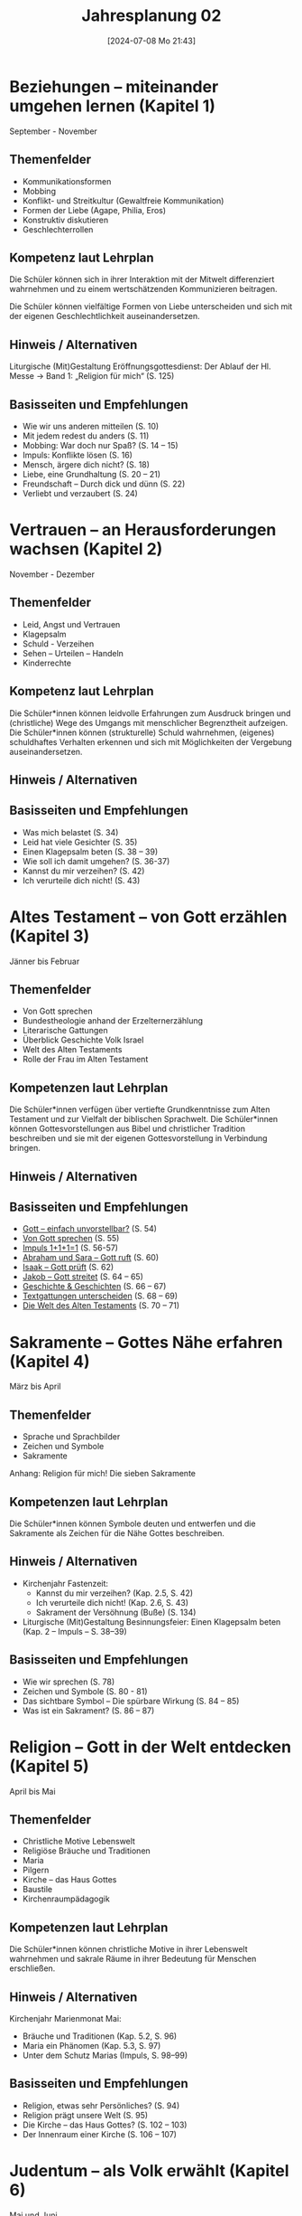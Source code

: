 #+title:      Jahresplanung 02
#+date:       [2024-07-08 Mo 21:43]
#+filetags:   :02:schule:
#+identifier: 20240708T214317

* Beziehungen – miteinander umgehen lernen (Kapitel 1)
September - November

** Themenfelder
- Kommunikationsformen 
- Mobbing 
- Konflikt- und Streitkultur (Gewaltfreie Kommunikation)
- Formen der Liebe
  (Agape, Philia, Eros)
- Konstruktiv diskutieren 
- Geschlechterrollen

** Kompetenz laut Lehrplan
Die Schüler können sich in ihrer Interaktion mit der Mitwelt differenziert wahrnehmen und zu einem wertschätzenden Kommunizieren beitragen.

Die Schüler können vielfältige Formen von Liebe unterscheiden und sich mit der eigenen Geschlechtlichkeit auseinandersetzen.

** Hinweis / Alternativen
Liturgische (Mit)Gestaltung Eröffnungsgottesdienst: Der Ablauf der Hl. Messe → Band 1: „Religion für mich“ (S. 125)

** Basisseiten und Empfehlungen
- Wie wir uns anderen mitteilen (S. 10)
- Mit jedem redest du anders (S. 11)
- Mobbing: War doch nur Spaß? (S. 14 – 15)
- Impuls: Konflikte lösen (S. 16)
- Mensch, ärgere dich nicht? (S. 18)
- Liebe, eine Grundhaltung (S. 20 – 21)
- Freundschaft – Durch dick und dünn (S. 22)
- Verliebt und verzaubert (S. 24)


* Vertrauen – an Herausforderungen wachsen (Kapitel 2)
November - Dezember

** Themenfelder
- Leid, Angst und Vertrauen
- Klagepsalm
- Schuld - Verzeihen
- Sehen – Urteilen – Handeln
- Kinderrechte

** Kompetenz laut Lehrplan
Die Schüler*innen können leidvolle Erfahrungen zum Ausdruck bringen und (christliche) Wege des Umgangs mit menschlicher Begrenztheit aufzeigen.
Die Schüler*innen können (strukturelle) Schuld wahrnehmen, (eigenes) schuldhaftes Verhalten erkennen und sich mit Möglichkeiten der Vergebung auseinandersetzen.

** Hinweis / Alternativen


** Basisseiten und Empfehlungen
- Was mich belastet (S. 34)
- Leid hat viele Gesichter (S. 35)
- Einen Klagepsalm beten (S. 38 – 39)
- Wie soll ich damit umgehen? (S. 36-37)
- Kannst du mir verzeihen? (S. 42)
- Ich verurteile dich nicht! (S. 43)


* Altes Testament – von Gott erzählen (Kapitel 3)
Jänner bis Februar

** Themenfelder
- Von Gott sprechen
- Bundestheologie anhand der Erzelternerzählung
- Literarische Gattungen
- Überblick Geschichte Volk Israel
- Welt des Alten Testaments
- Rolle der Frau im Alten Testament

** Kompetenzen laut Lehrplan
Die Schüler*innen verfügen über vertiefte Grundkenntnisse zum Alten Testament und zur Vielfalt der biblischen Sprachwelt.
Die Schüler*innen können Gottesvorstellungen aus Bibel und christlicher Tradition beschreiben und sie mit der eigenen Gottesvorstellung in Verbindung bringen.


** Hinweis / Alternativen


** Basisseiten und Empfehlungen
- [[denote:20240708T224141][Gott – einfach unvorstellbar?]] (S. 54)
- [[denote:20240708T224215][Von Gott sprechen]] (S. 55)
- [[denote:20240708T224259][Impuls 1+1+1=1]] (S. 56-57)
- [[denote:20240708T224342][Abraham und Sara – Gott ruft]] (S. 60)
- [[denote:20240708T224442][Isaak – Gott prüft]] (S. 62)
- [[denote:20240708T224514][Jakob – Gott streitet]] (S. 64 – 65)
- [[denote:20240708T224549][Geschichte & Geschichten]] (S. 66 – 67)
- [[denote:20240708T224633][Textgattungen unterscheiden]] (S. 68 – 69)
- [[denote:20240708T224718][Die Welt des Alten Testaments]] (S. 70 – 71)


* Sakramente – Gottes Nähe erfahren (Kapitel 4)
März bis April

** Themenfelder
- Sprache und Sprachbilder
- Zeichen und Symbole
- Sakramente 

Anhang: Religion für mich! Die sieben Sakramente

** Kompetenzen laut Lehrplan
Die Schüler*innen können Symbole deuten und entwerfen und die Sakramente als Zeichen für die Nähe Gottes beschreiben.

** Hinweis / Alternativen
- Kirchenjahr
  Fastenzeit:
  - Kannst du mir verzeihen? (Kap. 2.5, S. 42)
  - Ich verurteile dich nicht! (Kap. 2.6, S. 43)
  - Sakrament der Versöhnung (Buße) (S. 134)

- Liturgische (Mit)Gestaltung
  Besinnungsfeier: Einen Klagepsalm beten (Kap. 2 – Impuls – S. 38–39)

** Basisseiten und Empfehlungen
- Wie wir sprechen (S. 78)
- Zeichen und Symbole (S. 80 - 81)
- Das sichtbare Symbol – Die spürbare Wirkung (S. 84 – 85)
- Was ist ein Sakrament? (S. 86 – 87)


* Religion – Gott in der Welt entdecken (Kapitel 5)
April bis Mai

** Themenfelder
- Christliche Motive Lebenswelt
- Religiöse Bräuche und Traditionen
- Maria
- Pilgern
- Kirche – das Haus Gottes 
- Baustile
- Kirchenraumpädagogik


** Kompetenzen laut Lehrplan
Die Schüler*innen können christliche Motive in ihrer Lebenswelt wahrnehmen und sakrale Räume in ihrer Bedeutung für Menschen erschließen.

** Hinweis / Alternativen
Kirchenjahr
Marienmonat Mai: 
- Bräuche und Traditionen (Kap. 5.2, S. 96)
- Maria ein Phänomen (Kap. 5.3, S. 97)
- Unter dem Schutz Marias (Impuls, S. 98–99)

** Basisseiten und Empfehlungen
- Religion, etwas sehr Persönliches? (S. 94)
- Religion prägt unsere Welt (S. 95)
- Die Kirche – das Haus Gottes? (S. 102 – 103)
- Der Innenraum einer Kirche (S. 106 – 107)


* Judentum – als Volk erwählt (Kapitel 6)
Mai und Juni

** Themenfelder
- Woher komme ich: meine Wurzeln, meine Vorfahren
- Judentum: Wesentliche Glaubensinhalte, religiöse Praxis, Gotteshaus, Gegenstände, Symbole 
- Ein Thema erforschen
  
** Kompetenzen laut Lehrplan
Die Schüler*innen können Grundzüge des Judentums beschreiben und die Nähe des Christentums zum Judentum darlegen.

** Hinweis / Alternativen
Liturgische (Mit)Gestaltung
Schlussgottesdienst: Der Ablauf der Hl. Messe → Band 1: „Religion für mich“  (S. 125)

** Basisseiten und Empfehlungen
- Vergangenheit und Zukunft (S. 114)
- Woher ich komme (S. 115)
- Vorfahren im Glauben (S. 118)
- Das Judentum – ein Überblick (S. 119)
- Ein Volk – ein Gott (S. 120)
- Die Erwartung des Messias (S. 121)
